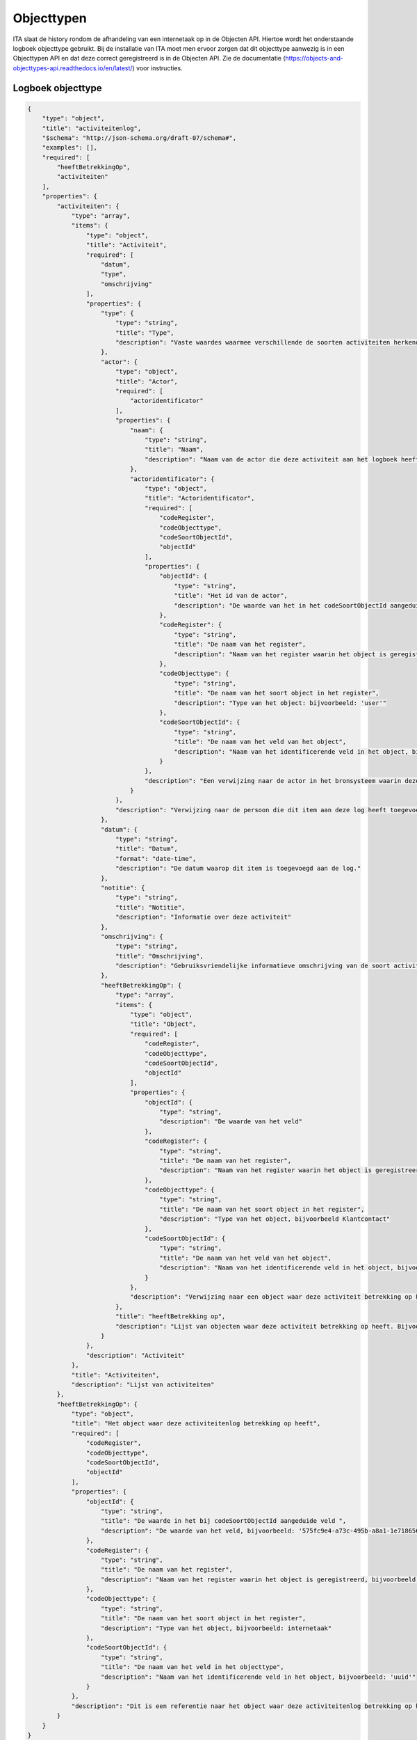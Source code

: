 ===========
Objecttypen
===========

ITA slaat de history rondom de afhandeling van een internetaak op in de Objecten API.
Hiertoe wordt het onderstaande logboek objecttype gebruikt. 
Bij de installatie van ITA moet men ervoor zorgen dat dit objecttype aanwezig is in een Objecttypen API en dat deze correct geregistreerd is in de Objecten API. 
Zie de documentatie (https://objects-and-objecttypes-api.readthedocs.io/en/latest/) voor instructies. 

Logboek objecttype
------------------

.. code-block:: json

    {
        "type": "object",
        "title": "activiteitenlog",
        "$schema": "http://json-schema.org/draft-07/schema#",
        "examples": [],
        "required": [
            "heeftBetrekkingOp",
            "activiteiten"
        ],
        "properties": {
            "activiteiten": {
                "type": "array",
                "items": {
                    "type": "object",
                    "title": "Activiteit",
                    "required": [
                        "datum",
                        "type",
                        "omschrijving"
                    ],
                    "properties": {
                        "type": {
                            "type": "string",
                            "title": "Type",
                            "description": "Vaste waardes waarmee verschillende de soorten activiteiten herkend kunnen worden. Bijvoorbeeld: 'afsluiting' of 'toewijzing'"
                        },
                        "actor": {
                            "type": "object",
                            "title": "Actor",
                            "required": [
                                "actoridentificator"
                            ],
                            "properties": {
                                "naam": {
                                    "type": "string",
                                    "title": "Naam",
                                    "description": "Naam van de actor die deze activiteit aan het logboek heeft toegevoegd"
                                },
                                "actoridentificator": {
                                    "type": "object",
                                    "title": "Actoridentificator",
                                    "required": [
                                        "codeRegister",
                                        "codeObjecttype",
                                        "codeSoortObjectId",
                                        "objectId"
                                    ],
                                    "properties": {
                                        "objectId": {
                                            "type": "string",
                                            "title": "Het id van de actor",
                                            "description": "De waarde van het in het codeSoortObjectId aangeduide veld, bijvoorbeeld: 'een.naam@degemeente.nl"
                                        },
                                        "codeRegister": {
                                            "type": "string",
                                            "title": "De naam van het register",
                                            "description": "Naam van het register waarin het object is geregistreerd, bijvoorbeeld: 'entraId'"
                                        },
                                        "codeObjecttype": {
                                            "type": "string",
                                            "title": "De naam van het soort object in het register",
                                            "description": "Type van het object: bijvoorbeeld: 'user'"
                                        },
                                        "codeSoortObjectId": {
                                            "type": "string",
                                            "title": "De naam van het veld van het object",
                                            "description": "Naam van het identificerende veld in het object, bijvoorbeeld: 'Id'."
                                        }
                                    },
                                    "description": "Een verwijzing naar de actor in het bronsysteem waarin deze is vastgelegd"
                                }
                            },
                            "description": "Verwijzing naar de persoon die dit item aan deze log heeft toegevoegd"
                        },
                        "datum": {
                            "type": "string",
                            "title": "Datum",
                            "format": "date-time",
                            "description": "De datum waarop dit item is toegevoegd aan de log."
                        },
                        "notitie": {
                            "type": "string",
                            "title": "Notitie",
                            "description": "Informatie over deze activiteit"
                        },
                        "omschrijving": {
                            "type": "string",
                            "title": "Omschrijving",
                            "description": "Gebruiksvriendelijke informatieve omschrijving van de soort activiteit."
                        },
                        "heeftBetrekkingOp": {
                            "type": "array",
                            "items": {
                                "type": "object",
                                "title": "Object",
                                "required": [
                                    "codeRegister",
                                    "codeObjecttype",
                                    "codeSoortObjectId",
                                    "objectId"
                                ],
                                "properties": {
                                    "objectId": {
                                        "type": "string",
                                        "description": "De waarde van het veld"
                                    },
                                    "codeRegister": {
                                        "type": "string",
                                        "title": "De naam van het register",
                                        "description": "Naam van het register waarin het object is geregistreerd, bijvoorbeeld: 'OpenKlant-v2'"
                                    },
                                    "codeObjecttype": {
                                        "type": "string",
                                        "title": "De naam van het soort object in het register",
                                        "description": "Type van het object, bijvoorbeeld Klantcontact"
                                    },
                                    "codeSoortObjectId": {
                                        "type": "string",
                                        "title": "De naam van het veld van het object",
                                        "description": "Naam van het identificerende veld in het object, bijvoorbeeld: 'id'."
                                    }
                                },
                                "description": "Verwijzing naar een object waar deze activiteit betrekking op heeft. Bijvoorbeeld een klantcontact of een medewerker"
                            },
                            "title": "heeftBetrekking op",
                            "description": "Lijst van objecten waar deze activiteit betrekking op heeft. Bijvoorbeeld een klantcontacten en medewerkers"
                        }
                    },
                    "description": "Activiteit"
                },
                "title": "Activiteiten",
                "description": "Lijst van activiteiten"
            },
            "heeftBetrekkingOp": {
                "type": "object",
                "title": "Het object waar deze activiteitenlog betrekking op heeft",
                "required": [
                    "codeRegister",
                    "codeObjecttype",
                    "codeSoortObjectId",
                    "objectId"
                ],
                "properties": {
                    "objectId": {
                        "type": "string",
                        "title": "De waarde in het bij codeSoortObjectId aangeduide veld ",
                        "description": "De waarde van het veld, bijvoorbeeld: '575fc9e4-a73c-495b-a8a1-1e718656e847'"
                    },
                    "codeRegister": {
                        "type": "string",
                        "title": "De naam van het register",
                        "description": "Naam van het register waarin het object is geregistreerd, bijvoorbeeld: 'OpenKlant'"
                    },
                    "codeObjecttype": {
                        "type": "string",
                        "title": "De naam van het soort object in het register",
                        "description": "Type van het object, bijvoorbeeld: internetaak"
                    },
                    "codeSoortObjectId": {
                        "type": "string",
                        "title": "De naam van het veld in het objecttype",
                        "description": "Naam van het identificerende veld in het object, bijvoorbeeld: 'uuid'"
                    }
                },
                "description": "Dit is een referentie naar het object waar deze activiteitenlog betrekking op heeft, bijvoorbeeld een interne taak"
            }
        }
    }
                     
